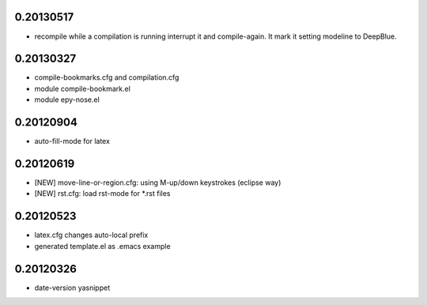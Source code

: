0.20130517
==========

* recompile while a compilation is running interrupt it and compile-again. It mark it setting
  modeline to DeepBlue.

0.20130327
==========

* compile-bookmarks.cfg and compilation.cfg
* module compile-bookmark.el
* module epy-nose.el

0.20120904
==========

* auto-fill-mode for latex

0.20120619
==========

* [NEW] move-line-or-region.cfg: using M-up/down keystrokes (eclipse way)
* [NEW] rst.cfg: load rst-mode for *.rst files

0.20120523
==========

* latex.cfg changes auto-local prefix
* generated template.el as .emacs example

0.20120326
==========

* date-version yasnippet


.. Local Variables:
..  coding: utf-8
..  mode: rst
..  mode: flyspell
..  ispell-local-dictionary: "american"
.. fill-column: 90
.. End:
